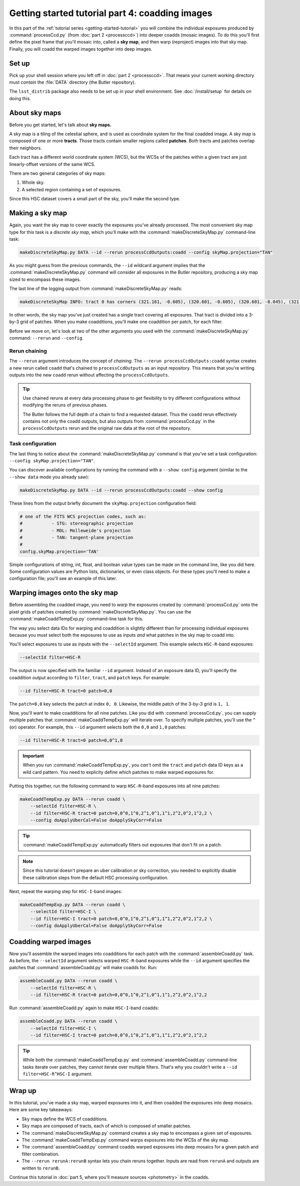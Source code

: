 ..
  Brief:
  This tutorial is geared towards beginners to the Science Pipelines software.
  Our goal is to guide the reader through a small data processing project to show what it feels like to use the Science Pipelines.
  We want this tutorial to be kinetic; instead of getting bogged down in explanations and side-notes, we'll link to other documentation.
  Don't assume the user has any prior experience with the Pipelines; do assume a working knowledge of astronomy and the command line.

.. _getting-started-tutorial-coaddition:

################################################
Getting started tutorial part 4: coadding images
################################################

In this part of the :ref:`tutorial series <getting-started-tutorial>` you will combine the individual exposures produced by :command:`processCcd.py` (from :doc:`part 2 <processccd>`) into deeper coadds (mosaic images).
To do this you'll first define the pixel frame that you'll mosaic into, called a **sky map**, and then warp (reproject) images into that sky map.
Finally, you will coadd the warped images together into deep images.

Set up
======

Pick up your shell session where you left off in :doc:`part 2 <processccd>`.
That means your current working directory must *contain* the :file:`DATA` directory (the Butler repository).

The ``lsst_distrib`` package also needs to be set up in your shell environment.
See :doc:`/install/setup` for details on doing this.

About sky maps
==============

Before you get started, let's talk about **sky maps.**

A sky map is a tiling of the celestial sphere, and is used as coordinate system for the final coadded image.
A sky map is composed of one or more **tracts**.
Those tracts contain smaller regions called **patches**.
Both tracts and patches overlap their neighbors.

Each tract has a different world coordinate system (WCS), but the WCSs of the patches within a given tract are just linearly-offset versions of the same WCS.

There are two general categories of sky maps:

1. Whole sky.
2. A selected region containing a set of exposures.
  
Since this HSC dataset covers a small part of the sky, you'll make the second type.

Making a sky map
================

Again, you want the sky map to cover exactly the exposures you've already processed.
The most convenient sky map type for this task is a *discrete sky map,* which you'll make with the :command:`makeDiscreteSkyMap.py` command-line task:

.. code-block:: bash

   makeDiscreteSkyMap.py DATA --id --rerun processCcdOutputs:coadd --config skyMap.projection="TAN"

As you might guess from the previous commands, the ``--id`` wildcard argument implies that the :command:`makeDiscreteSkyMap.py` command will consider all exposures in the Butler repository, producing a sky map sized to encompass these images.

The last line of the logging output from :command:`makeDiscreteSkyMap.py` reads:

.. code-block:: text

   makeDiscreteSkyMap INFO: tract 0 has corners (321.161, -0.605), (320.601, -0.605), (320.601, -0.045), (321.161, -0.045) (RA, Dec deg) and 3 x 3 patches

In other words, the sky map you've just created has a single tract covering all exposures.
That tract is divided into a 3-by-3 grid of patches.
When you make coadditions, you'll make one coaddition per patch, for each filter.

Before we move on, let's look at two of the other arguments you used with the :command:`makeDiscreteSkyMap.py` command: ``--rerun`` and ``--config``.

.. _getting-started-tutorial-chaining:

Rerun chaining
--------------

The ``--rerun`` argument introduces the concept of *chaining*.
The ``--rerun processCcdOutputs:coadd`` syntax creates a new rerun called ``coadd`` that's chained to ``processCcdOutputs`` as an input repository.
This means that you're writing outputs into the new ``coadd`` rerun without affecting the ``processCcdOutputs``.

.. tip::

   Use chained reruns at every data processing phase to get flexibility to try different configurations without modifying the reruns of previous phases.

   The Butler follows the full depth of a chain to find a requested dataset.
   Thus the ``coadd`` rerun effectively contains not only the coadd outputs, but also outputs from :command:`processCcd.py` in the ``processCcdOutputs`` rerun and the original raw data at the root of the repository.

Task configuration
------------------

The last thing to notice about the :command:`makeDiscreteSkyMap.py` command is that you've set a task configuration: ``--config skyMap.projection="TAN"``.

You can discover available configurations by running the command with a ``--show config`` argument (similar to the ``--show data`` mode you already saw):

.. code-block:: bash

   makeDiscreteSkyMap.py DATA --id --rerun processCcdOutputs:coadd --show config

These lines from the output briefly document the ``skyMap.projection`` configuration field:

.. code-block:: text

   # one of the FITS WCS projection codes, such as:
   #           - STG: stereographic projection
   #           - MOL: Molleweide's projection
   #           - TAN: tangent-plane projection
   #
   config.skyMap.projection='TAN'

Simple configurations of string, int, float, and boolean value types can be made on the command line, like you did here.
Some configuration values are Python lists, dictionaries, or even class objects.
For these types you'll need to make a configuration file; you'll see an example of this later.

Warping images onto the sky map
===============================

Before assembling the coadded image, you need to *warp* the exposures created by :command:`processCcd.py` onto the pixel grids of patches created by :command:`makeDiscreteSkyMap.py`.
You can use the :command:`makeCoaddTempExp.py` command-line task for this.

The way you select data IDs for warping and coaddition is slightly different than for processing individual exposures because you must select both the exposures to use as inputs *and* what patches in the sky map to coadd into.

You'll select exposures to use as inputs with the ``--selectId`` argument.
This example selects ``HSC-R``-band exposures:

.. code-block:: text

   --selectId filter=HSC-R

The output is now specified with the familiar ``--id`` argument.
Instead of an exposure data ID, you'll specify the coaddition output according to ``filter``, ``tract``, and ``patch`` keys.
For example:

.. code-block:: text

   --id filter=HSC-R tract=0 patch=0,0

The ``patch=0,0`` key selects the patch at index ``0, 0``.
Likewise, the middle patch of the 3-by-3 grid is ``1, 1``.

Now, you'll want to make coadditions for all nine patches.
Like you did with :command:`processCcd.py`, you can supply multiple patches that :command:`makeCoaddTempExp.py` will iterate over.
To specify multiple patches, you'll use the ``^`` (or) operator.
For example, this ``--id`` argument selects both the ``0,0`` and ``1,0`` patches:

.. code-block:: text

   --id filter=HSC-R tract=0 patch=0,0^1,0

.. important::

   When you run :command:`makeCoaddTempExp.py`, you *can't* omit the ``tract`` and ``patch`` data ID keys as a wild card pattern.
   You need to explicity define which patches to make warped exposures for.

Putting this together, run the following command to warp ``HSC-R``-band exposures into all nine patches:

.. code-block:: bash

   makeCoaddTempExp.py DATA --rerun coadd \
       --selectId filter=HSC-R \
       --id filter=HSC-R tract=0 patch=0,0^0,1^0,2^1,0^1,1^1,2^2,0^2,1^2,2 \
       --config doApplyUberCal=False doApplySkyCorr=False

.. tip::

   :command:`makeCoaddTempExp.py` automatically filters out exposures that don't fit on a patch.

.. note::

   Since this tutorial doesn't prepare an uber calibration or sky correction, you needed to explicitly disable these calibration steps from the default HSC processing configuration.

Next, repeat the warping step for ``HSC-I``-band images:

.. code-block:: bash

   makeCoaddTempExp.py DATA --rerun coadd \
       --selectId filter=HSC-I \
       --id filter=HSC-I tract=0 patch=0,0^0,1^0,2^1,0^1,1^1,2^2,0^2,1^2,2 \
       --config doApplyUberCal=False doApplySkyCorr=False

Coadding warped images
======================

Now you'll assemble the warped images into coadditions for each patch with the :command:`assembleCoadd.py` task.
As before, the ``--selectId`` argument selects warped ``HSC-R``-band exposures while the ``--id`` argument specifies the patches that :command:`assembleCoadd.py` will make coadds for.
Run:

.. code-block:: bash

   assembleCoadd.py DATA --rerun coadd \
       --selectId filter=HSC-R \
       --id filter=HSC-R tract=0 patch=0,0^0,1^0,2^1,0^1,1^1,2^2,0^2,1^2,2

Run :command:`assembleCoadd.py` again to make ``HSC-I``-band coadds:

.. code-block:: bash

   assembleCoadd.py DATA --rerun coadd \
       --selectId filter=HSC-I \
       --id filter=HSC-I tract=0 patch=0,0^0,1^0,2^1,0^1,1^1,2^2,0^2,1^2,2

.. tip::

   While both the :command:`makeCoaddTempExp.py` and :command:`assembleCoadd.py` command-line tasks iterate over patches, they cannot iterate over multiple filters.
   That's why you couldn't write a ``--id filter=HSC-R^HSC-I`` argument.

Wrap up
=======

In this tutorial, you've made a sky map, warped exposures into it, and then coadded the exposures into deep mosaics.
Here are some key takeaways:

- Sky maps define the WCS of coadditions.
- Sky maps are composed of tracts, each of which is composed of smaller patches.
- The :command:`makeDiscreteSkyMap.py` command creates a sky map to encompass a given set of exposures.
- The :command:`makeCoaddTempExp.py` command warps exposures into the WCSs of the sky map.
- The :command:`assembleCoadd.py` command coadds warped exposures into deep mosaics for a given patch and filter combination.
- The ``--rerun rerunA:rerunB`` syntax lets you chain reruns together. Inputs are read from ``rerunA`` and outputs are written to ``rerunB``.

Continue this tutorial in :doc:`part 5, where you'll measure sources <photometry>` in the coadds.
